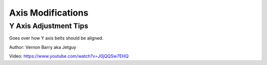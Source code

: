 ******************
Axis Modifications
******************

Y Axis Adjustment Tips
======================

Goes over how Y axis belts should be aligned.

Author: Vernon Barry aka Jetguy 

Video: https://www.youtube.com/watch?v=J0jQQSw7EHQ